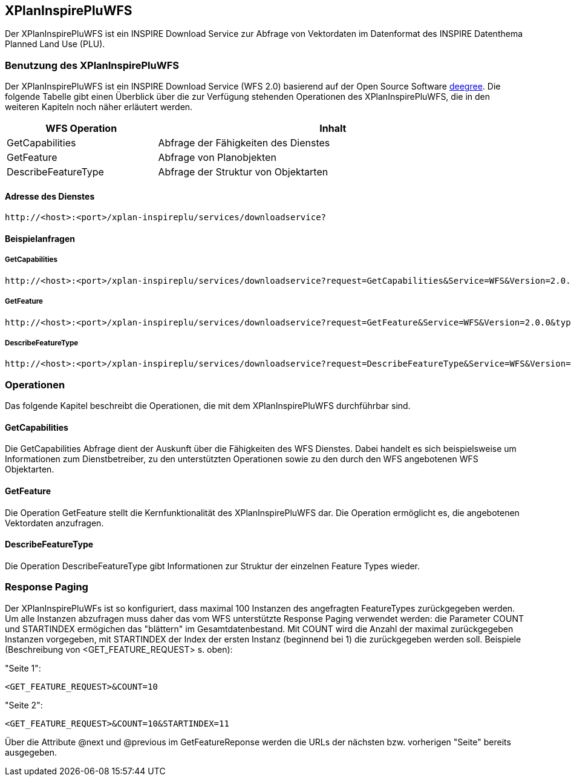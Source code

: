 [[xplaninspirepluwfs]]
== XPlanInspirePluWFS

Der XPlanInspirePluWFS ist ein INSPIRE Download Service zur Abfrage von Vektordaten im Datenformat des INSPIRE Datenthema Planned Land Use (PLU).

[[xplaninspirepluwfs-benutzung-des-xplaninspirepluwfs]]
=== Benutzung des XPlanInspirePluWFS

Der XPlanInspirePluWFS ist ein INSPIRE Download Service (WFS 2.0) basierend auf der Open Source Software http://www.deegree.org[deegree]. Die folgende Tabelle gibt einen Überblick über die zur Verfügung stehenden Operationen des XPlanInspirePluWFS, die in den weiteren Kapiteln noch näher erläutert werden.

[width="97%",cols="30%,70%",options="header",]
|=========================================================
|WFS Operation |Inhalt
|GetCapabilities |Abfrage der Fähigkeiten des Dienstes
|GetFeature |Abfrage von Planobjekten
|DescribeFeatureType |Abfrage der Struktur von Objektarten
|=========================================================

[[xplaninspirepluwfs-adresse-des-dienstes]]
==== Adresse des Dienstes

----
http://<host>:<port>/xplan-inspireplu/services/downloadservice?
----

[[xplaninspirepluwfs-beispielanfragen]]
==== Beispielanfragen


[[xplaninspirepluwfs-getcapabilities]]
===== GetCapabilities

----
http://<host>:<port>/xplan-inspireplu/services/downloadservice?request=GetCapabilities&Service=WFS&Version=2.0.0
----

[[xplaninspirepluwfs-getfeature]]
===== GetFeature

----
http://<host>:<port>/xplan-inspireplu/services/downloadservice?request=GetFeature&Service=WFS&Version=2.0.0&typename=plu:SpatialPlan
----

[[xplaninspirepluwfs-describefeaturetype]]
===== DescribeFeatureType

----
http://<host>:<port>/xplan-inspireplu/services/downloadservice?request=DescribeFeatureType&Service=WFS&Version=2.0.0
----

[[xplaninspirepluwfs-operationen]]
=== Operationen

Das folgende Kapitel beschreibt die Operationen, die mit dem XPlanInspirePluWFS durchführbar sind.

[[xplaninspirepluwfs-getcapabilities-1]]
==== GetCapabilities

Die GetCapabilities Abfrage dient der Auskunft über die Fähigkeiten des WFS Dienstes. Dabei handelt es sich beispielsweise um Informationen zum Dienstbetreiber, zu den unterstützten Operationen sowie zu den durch den WFS angebotenen WFS Objektarten.

[[xplaninspirepluwfs-getfeature-1]]
==== GetFeature

Die Operation GetFeature stellt die Kernfunktionalität des XPlanInspirePluWFS dar. Die Operation ermöglicht es, die angebotenen Vektordaten anzufragen.

[[xplaninspirepluwfs-describefeaturetype-1]]
==== DescribeFeatureType

Die Operation DescribeFeatureType gibt Informationen zur Struktur der einzelnen Feature Types wieder.

=== Response Paging

Der XPlanInspirePluWFs ist so konfiguriert, dass maximal 100 Instanzen des angefragten FeatureTypes zurückgegeben werden. Um alle Instanzen abzufragen muss daher das vom WFS unterstützte Response Paging verwendet werden: die Parameter COUNT und STARTINDEX ermögichen das "blättern" im Gesamtdatenbestand. Mit COUNT wird die Anzahl der maximal zurückgegeben Instanzen vorgegeben, mit STARTINDEX der Index der ersten Instanz (beginnend bei 1) die zurückgegeben werden soll. Beispiele (Beschreibung von <GET_FEATURE_REQUEST> s. oben):

"Seite 1":

----
<GET_FEATURE_REQUEST>&COUNT=10
----

"Seite 2":
----
<GET_FEATURE_REQUEST>&COUNT=10&STARTINDEX=11
----

Über die Attribute @next und @previous im GetFeatureReponse werden die URLs der nächsten bzw. vorherigen "Seite" bereits ausgegeben.